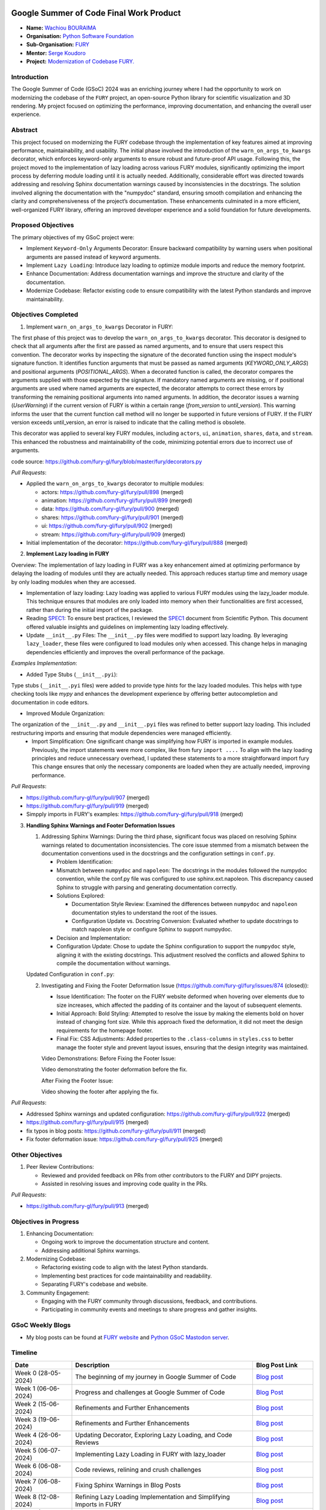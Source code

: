 .. image:: https://developers.google.com/open-source/gsoc/resources/downloads/GSoC-logo-horizontal.svg
   :height: 40
   :target: https://summerofcode.withgoogle.com/programs/2023/projects/ED0203De

.. image:: https://www.python.org/static/img/python-logo@2x.png
   :height: 40
   :target: https://summerofcode.withgoogle.com/programs/2023/organizations/python-software-foundation

.. image:: https://python-gsoc.org/logos/fury_logo.png
   :width: 40
   :target: https://fury.gl/latest/index.html



Google Summer of Code Final Work Product
========================================

.. post:: August 21 2024
   :author: Wachiou BOURAIMA
   :tags: google
   :category: gsoc

-  **Name:** `Wachiou BOURAIMA <https://github.com/WassCodeur>`_
-  **Organisation:** `Python Software Foundation <https://www.python.org/psf-landing/>`_
-  **Sub-Organisation:** `FURY <https://fury.gl/latest/index.html>`_
-  **Mentor:** `Serge Koudoro <https://github.com/skoudoro>`_
-  **Project:** `Modernization of Codebase FURY. <https://github.com/fury-gl/fury/wiki/Google-Summer-of-Code-2024-(GSOC2024)#project-1-modernize-fury-codebase>`_


Introduction
------------

The Google Summer of Code (GSoC) 2024 was an enriching journey where I had the opportunity to work on modernizing the codebase of the ``FURY`` project, an open-source Python library for scientific visualization and 3D rendering. My project focused on optimizing the performance, improving documentation, and enhancing the overall user experience.


Abstract
--------

This project focused on modernizing the FURY codebase through the implementation of key features aimed at improving performance, maintainability, and usability. The initial phase involved the introduction of the ``warn_on_args_to_kwargs`` decorator, which enforces keyword-only arguments to ensure robust and future-proof API usage. Following this, the project moved to the implementation of lazy loading across various FURY modules, significantly optimizing the import process by deferring module loading until it is actually needed.
Additionally, considerable effort was directed towards addressing and resolving Sphinx documentation warnings caused by inconsistencies in the docstrings. The solution involved aligning the documentation with the "numpydoc" standard, ensuring smooth compilation and enhancing the clarity and comprehensiveness of the project’s documentation. These enhancements culminated in a more efficient, well-organized FURY library, offering an improved developer experience and a solid foundation for future developments.


Proposed Objectives
-------------------

The primary objectives of my GSoC project were:

- Implement ``Keyword-Only`` Arguments Decorator: Ensure backward compatibility by warning users when positional arguments are passed instead of keyword arguments.
- Implement ``Lazy Loading``: Introduce lazy loading to optimize module imports and reduce the memory footprint.
- Enhance Documentation: Address documentation warnings and improve the structure and clarity of the documentation.
- Modernize Codebase: Refactor existing code to ensure compatibility with the latest Python standards and improve maintainability.


Objectives Completed
--------------------

1. Implement ``warn_on_args_to_kwargs`` Decorator in FURY:

The first phase of this project was to develop the ``warn_on_args_to_kwargs`` decorator. This decorator is designed to check that all arguments after the first are passed as named arguments, and to ensure that users respect this convention.
The decorator works by inspecting the signature of the decorated function using the inspect module's signature function. It identifies function arguments that must be passed as named arguments (`KEYWORD_ONLY_ARGS`) and positional arguments (`POSITIONAL_ARGS`).
When a decorated function is called, the decorator compares the arguments supplied with those expected by the signature. If mandatory named arguments are missing, or if positional arguments are used where named arguments are expected, the decorator attempts to correct these errors by transforming the remaining positional arguments into named arguments.
In addition, the decorator issues a warning (`UserWarning`) if the current version of FURY is within a certain range (`from_version` to `until_version`). This warning informs the user that the current function call method will no longer be supported in future versions of FURY. If the FURY version exceeds until_version, an error is raised to indicate that the calling method is obsolete.

This decorator was applied to several key FURY modules, including ``actors``, ``ui``, ``animation``, ``shares``, ``data``, and ``stream``. This enhanced the robustness and maintainability of the code, minimizing potential errors due to incorrect use of arguments.

code source: https://github.com/fury-gl/fury/blob/master/fury/decorators.py

*Pull Requests*:

- Applied the ``warn_on_args_to_kwargs`` decorator to multiple modules:

  - actors: https://github.com/fury-gl/fury/pull/898 (merged)
  - animation: https://github.com/fury-gl/fury/pull/899 (merged)
  - data: https://github.com/fury-gl/fury/pull/900 (merged)
  - shares: https://github.com/fury-gl/fury/pull/901 (merged)
  - ui: https://github.com/fury-gl/fury/pull/902 (merged)
  - stream: https://github.com/fury-gl/fury/pull/909 (merged)

- Initial implementation of the decorator: https://github.com/fury-gl/fury/pull/888 (merged)

2. **Implement Lazy loading in FURY**

Overview:
The implementation of lazy loading in FURY was a key enhancement aimed at optimizing performance by delaying the loading of modules until they are actually needed. This approach reduces startup time and memory usage by only loading modules when they are accessed.

- Implementation of lazy loading: Lazy loading was applied to various FURY modules using the lazy_loader module. This technique ensures that modules are only loaded into memory when their functionalities are first accessed, rather than during the initial import of the package.
- Reading `SPEC1 <https://scientific-python.org/specs/spec-0001/>`__: To ensure best practices, I reviewed the `SPEC1 <https://scientific-python.org/specs/spec-0001/>`__ document from Scientific Python. This document offered valuable insights and guidelines on implementing lazy loading effectively.
- Update ``__init__.py`` Files: The ``__init__.py`` files were modified to support lazy loading. By leveraging ``lazy_loader``, these files were configured to load modules only when accessed. This change helps in managing dependencies efficiently and improves the overall performance of the package.

*Examples Implementation*:


.. code-block:: python
   :caption: fury/__init__.py

   import lazy_loader as lazy
   from fury.pkg_info import __version__, pkg_commit_hash

   # Configure lazy loading
   __getattr__, __dir__, __all__ = lazy.attach_stub(__name__, __file__)

   # Append additional attributes
   __all__ += [
      "__version__",
      "disable_warnings",
      "enable_warnings",
      "get_info",
   ]

   # other functions and classes


.. code-block:: python
   :caption: fury/__init__.pyi

   # Type stub file for the fury package to support type-checking tools

   __all__ = [
      "actor",
      "actors",
      "animation",
      "colormap",
      # ... (other modules)
      ]

   from . import (
      actor,
      actors,
      animation,
      colormap,
      # ... (other modules)
      )

   # ... code block

- Added Type Stubs (``__init__.pyi``):

Type stubs (``__init__.pyi`` files) were added to provide type `hints` for the lazy loaded modules. This helps with type checking tools like `mypy` and enhances the development experience by offering better autocompletion and documentation in code editors.

- Improved Module Organization:

The organization of the ``__init__.py`` and ``__init__.pyi`` files was refined to better support lazy loading. This included restructuring imports and ensuring that module dependencies were managed efficiently.
  - Import Simplification: One significant change was simplifying how FURY is imported in example modules. Previously, the import statements were more complex, like from fury ``import ....`` To align with the lazy loading principles and reduce unnecessary overhead, I updated these statements to a more straightforward import fury This change ensures that only the necessary components are loaded when they are actually needed, improving performance.

*Pull Requests*:

- https://github.com/fury-gl/fury/pull/907 (merged)
- https://github.com/fury-gl/fury/pull/919 (merged)
- Simpply imports in FURY's examples: https://github.com/fury-gl/fury/pull/918 (merged)

3. **Handling Sphinx Warnings and Footer Deformation Issues**

   1. Addressing Sphinx Warnings:
      During the third phase, significant focus was placed on resolving Sphinx warnings related to documentation inconsistencies. The core issue stemmed from a mismatch between the documentation conventions used in the docstrings and the configuration settings in ``conf.py``.

      - Problem Identification:
      - Mismatch between ``numpydoc`` and ``napoleon``: The docstrings in the modules followed the numpydoc convention, while the conf.py file was configured to use sphinx.ext.napoleon. This discrepancy caused Sphinx to struggle with parsing and generating documentation correctly.
      - Solutions Explored:

        - Documentation Style Review: Examined the differences between ``numpydoc`` and ``napoleon`` documentation styles to understand the root of the issues.
        - Configuration Update vs. Docstring Conversion: Evaluated whether to update docstrings to match napoleon style or configure Sphinx to support numpydoc.

      - Decision and Implementation:
      - Configuration Update: Chose to update the Sphinx configuration to support the ``numpydoc`` style, aligning it with the existing docstrings. This adjustment resolved the conflicts and allowed Sphinx to compile the documentation without warnings.

   Updated Configuration in ``conf.py``:

   .. code-block:: python
      :caption: conf.py

      extensions = [
         ...
         "sphinx.ext.autodoc",
         "numpydoc",
         "sphinx.ext.autosummary",
         "sphinx.ext.githubpages",
         "sphinx.ext.intersphinx",
         ...,
         ]


   2. Investigating and Fixing the Footer Deformation Issue (https://github.com/fury-gl/fury/issues/874 (closed)):

      - Issue Identification: The footer on the FURY website deformed when hovering over elements due to size increases, which affected the padding of its container and the layout of subsequent elements.
      - Initial Approach: Bold Styling: Attempted to resolve the issue by making the elements bold on hover instead of changing font size. While this approach fixed the deformation, it did not meet the design requirements for the homepage footer.
      - Final Fix: CSS Adjustments: Added properties to the ``.class-columns`` in ``styles.css`` to better manage the footer style and prevent layout issues, ensuring that the design integrity was maintained.

      Video Demonstrations:
      Before Fixing the Footer Issue:

      Video demonstrating the footer deformation before the fix.

      .. raw:: html

         <iframe src="https://github.com/user-attachments/assets/2f5d4021-b661-4be9-944f-7a2638376f2c" width="640" height="390" frameborder="0" allowfullscreen></iframe>



      After Fixing the Footer Issue:

      Video showing the footer after applying the fix.

      .. raw:: html

         <iframe src="https://github.com/user-attachments/assets/b0ec74df-827b-4280-b3e4-bf968b97a654" width="640" height="390" frameborder="0" allowfullscreen></iframe>



*Pull Requests*:

- Addressed Sphinx warnings and updated configuration: https://github.com/fury-gl/fury/pull/922 (merged)
- https://github.com/fury-gl/fury/pull/915 (merged)
- fix typos in blog posts: https://github.com/fury-gl/fury/pull/911 (merged)
- Fix footer deformation issue: https://github.com/fury-gl/fury/pull/925 (merged)

Other Objectives
----------------

1. Peer Review Contributions:

   - Reviewed and provided feedback on PRs from other contributors to the FURY and DIPY projects.
   - Assisted in resolving issues and improving code quality in the PRs.

*Pull Requests*:

- https://github.com/fury-gl/fury/pull/913 (merged)


Objectives in Progress
----------------------

1. Enhancing Documentation:

   - Ongoing work to improve the documentation structure and content.
   - Addressing additional Sphinx warnings.

2. Modernizing Codebase:

   - Refactoring existing code to align with the latest Python standards.
   - Implementing best practices for code maintainability and readability.
   - Separating FURY's codebase and website.

3. Community Engagement:

   - Engaging with the FURY community through discussions, feedback, and contributions.
   - Participating in community events and meetings to share progress and gather insights.


GSoC Weekly Blogs
-----------------

- My blog posts can be found at `FURY website <https://fury.gl/latest/blog/author/wachiou-bouraima.html>`_ and `Python GSoC Mastodon server <https://social.python-gsoc.org/@wasscodeur>`_.

Timeline
--------

.. list-table::
   :widths: 20 60 20
   :header-rows: 1

   * - Date
     - Description
     - Blog Post Link
   * - Week 0 (28-05-2024)
     - The beginning of my journey in Google Summer of Code
     - `Blog post <https://fury.gl/latest/posts/2024/2024-05-28-week0-wachiou-bouraima.html>`__
   * - Week 1 (06-06-2024)
     - Progress and challenges at Google Summer of Code
     - `Blog Post <https://fury.gl/latest/posts/2024/2024-06-06-week1-wachiou-bouraima.html>`__
   * - Week 2 (15-06-2024)
     - Refinements and Further Enhancements
     - `Blog post <https://fury.gl/latest/posts/2024/2024-06-15-week2-wachiou-bouraima.html>`__
   * - Week 3 (19-06-2024)
     - Refinements and Further Enhancements
     - `Blog post <https://fury.gl/latest/posts/2024/2024-06-26-week3-wachiou-bouraima.html>`__
   * - Week 4 (26-06-2024)
     - Updating Decorator, Exploring Lazy Loading, and Code Reviews
     - `Blog post <https://fury.gl/latest/posts/2024/2024-06-26-week4-wachiou-bouraima.html>`__
   * - Week 5 (06-07-2024)
     - Implementing Lazy Loading in FURY with lazy_loader
     - `Blog post <https://fury.gl/latest/posts/2024/2024-07-06-week5-wachiou-bouraima.html>`__
   * - Week 6 (06-08-2024)
     - Code reviews, relining and crush challenges
     - `Blog post <https://fury.gl/latest/posts/2024/2024-08-06-week6-wachiou-bouraima.html>`__
   * - Week 7 (06-08-2024)
     - Fixing Sphinx Warnings in Blog Posts
     - `Blog post <https://fury.gl/latest/posts/2024/2024-08-06-week7-wachiou-bouraima.html>`__
   * - Week 8 (12-08-2024)
     - Refining Lazy Loading Implementation and Simplifying Imports in FURY
     - `Blog post <https://fury.gl/latest/posts/2024/2024-08-12-week8-wachiou-bouraima.html>`__
   * - Week 9 (13-08-2024)
     - Fixing Sphinx Warnings and Investigating Web Footer Issues
     - `Blog post <https://fury.gl/latest/posts/2024/2024-08-13-week9-wachiou-bouraima.html>`__
   * - Week 10 (15-08-2024)
     - Investigating Footer Deformation and Limited Progress on Warnings
     - `Blog post <https://fury.gl/latest/posts/2024/2024-08-15-week10-wachiou-bouraima.html>`__
   * - Week 11 (14-08-2024)
     - Resolving the Footer Issue and Addressing Sphinx Warnings
     - `Blog post <https://fury.gl/latest/posts/2024/2024-08-15-week11-wachiou-bouraima.html>`__
   * - Week 12 (17-08-2024)
     - The final straight
     - `Blog post <https://fury.gl/latest/posts/2024/2024-08-17-week12-wachiou-bouraima.html>`__
